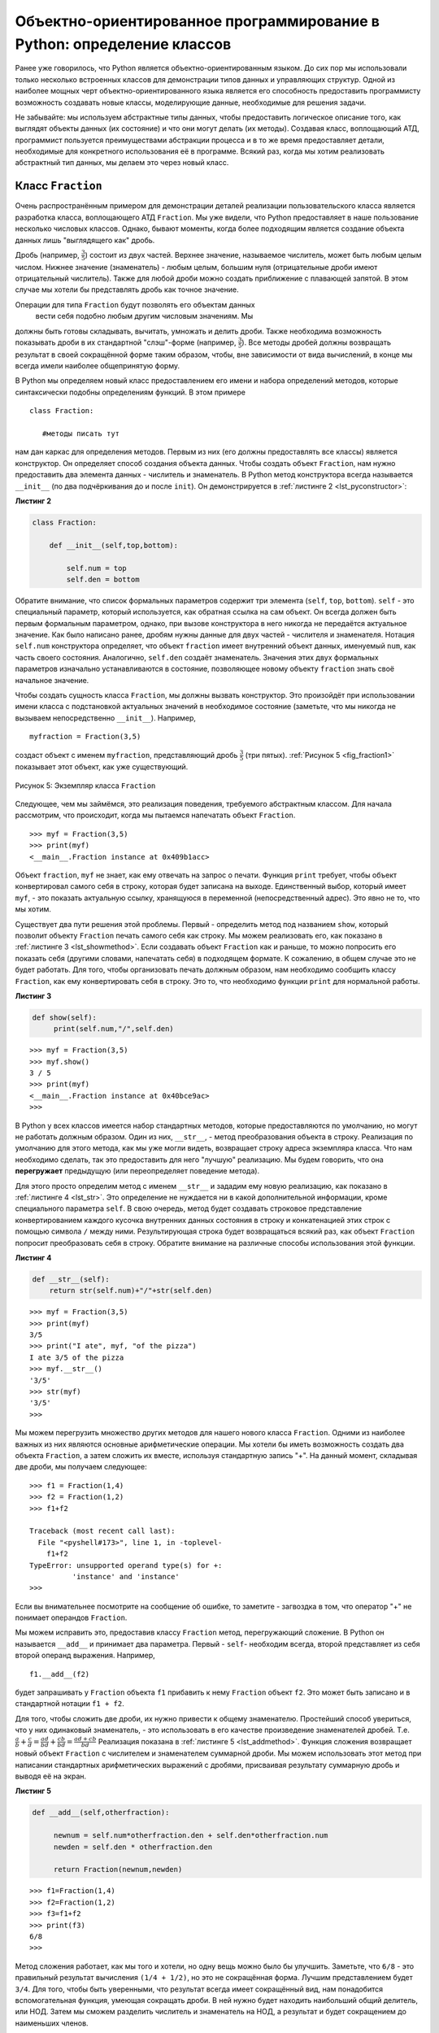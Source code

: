 ..  Copyright (C)  Brad Miller, David Ranum, Jeffrey Elkner, Peter Wentworth, Allen B. Downey, Chris
    Meyers, and Dario Mitchell.  Permission is granted to copy, distribute
    and/or modify this document under the terms of the GNU Free Documentation
    License, Version 1.3 or any later version published by the Free Software
    Foundation; with Invariant Sections being Forward, Prefaces, and
    Contributor List, no Front-Cover Texts, and no Back-Cover Texts.  A copy of
    the license is included in the section entitled "GNU Free Documentation
    License".

Объектно-ориентированное программирование в Python: определение классов
~~~~~~~~~~~~~~~~~~~~~~~~~~~~~~~~~~~~~~~~~~~~~~~~~~~~~~~~~~~~~~~~~~~~~~~

Ранее уже говорилось, что Python является объектно-ориентированным
языком. До сих пор мы использовали только несколько встроенных классов
для демонстрации типов данных и управляющих структур. Одной из наиболее мощных
черт объектно-ориентированного языка является его
способность предоставить программисту возможность
создавать новые классы, моделирующие данные, необходимые для решения
задачи.

Не забывайте: мы используем абстрактные типы данных, чтобы предоставить
логическое описание того, как выглядят объекты данных (их состояние) и
что они могут делать (их методы). Создавая класс, воплощающий АТД,
программист пользуется преимуществами абстракции процесса и в
то же время предоставляет детали, необходимые для конкретного использования
её в программе. Всякий раз, когда мы хотим реализовать абстрактный
тип данных, мы делаем это через новый класс.


Класс ``Fraction``
^^^^^^^^^^^^^^^^^^

Очень распространённым примером для демонстрации деталей реализации
пользовательского класса является разработка класса, воплощающего
АТД ``Fraction``. Мы уже видели, что Python
предоставляет в наше пользование несколько числовых классов. Однако,
бывают моменты, когда более подходящим является создание объекта
данных лишь "выглядящего как" дробь.

Дробь (например, :math:`\frac {3}{5}`) состоит из двух частей. Верхнее
значение, называемое числитель, может быть любым целым числом. Нижнее
значение (знаменатель) - любым целым, большим нуля (отрицательные дроби
имеют отрицательный числитель). Также для любой дроби можно создать
приближение с плавающей запятой. В этом случае мы хотели бы представлять
дробь как точное значение.

Операции для типа ``Fraction`` будут позволять его объектам данных
 вести себя подобно любым другим числовым значениям. Мы
должны быть готовы складывать, вычитать, умножать и делить дроби. Также необходима
возможность показывать дроби в их стандартной
"слэш"-форме (например, :math:`\frac {3}{5}`). Все методы дробей
должны возвращать результат в своей сокращённой форме таким образом,
чтобы, вне зависимости от вида вычислений, в конце мы всегда имели наиболее общепринятую форму.

В Python мы определяем новый класс предоставлением его имени и набора
определений методов, которые синтаксически подобны определениям функций.
В этом примере

::

    class Fraction:

       #методы писать тут


нам дан каркас для определения методов. Первым из них (его должны
предоставлять все классы) является конструктор. Он определяет способ
создания объекта данных. Чтобы создать объект ``Fraction``, нам нужно
предоставить два элемента данных - числитель и знаменатель. В Python
метод конструктора всегда называется ``__init__`` (по два подчёркивания
до и после ``init``). Он демонстрируется в :ref:`листинге 2 <lst_pyconstructor>`:


.. _lst_pyconstructor:

**Листинг 2**

.. sourcecode:: python

    class Fraction:

        def __init__(self,top,bottom):

            self.num = top
            self.den = bottom

Обратите внимание, что список формальных параметров содержит три элемента
(``self``, ``top``, ``bottom``). ``self`` - это специальный параметр,
который используется, как обратная ссылка на сам объект. Он всегда
должен быть первым формальным параметром, однако, при вызове конструктора
в него никогда не передаётся актуальное значение. Как было написано ранее,
дробям нужны данные для двух частей - числителя и знаменателя.
Нотация ``self.num`` конструктора определяет, что объект ``fraction`` имеет
внутренний объект данных, именуемый ``num``, как часть своего состояния.
Аналогично, ``self.den`` создаёт знаменатель. Значения этих двух формальных
параметров изначально устанавливаются в состояние, позволяющее новому объекту
``fraction`` знать своё начальное значение.

Чтобы создать сущность класса ``Fraction``, мы должны вызвать конструктор.
Это произойдёт при использовании имени класса с подстановкой актуальных
значений в необходимое состояние (заметьте, что мы никогда не вызываем
непосредственно ``__init__``). Например,


::

    myfraction = Fraction(3,5)

создаст объект с именем ``myfraction``, представляющий дробь :math:`\frac {3}{5}`
(три пятых). :ref:`Рисунок 5 <fig_fraction1>` показывает этот объект, как уже
существующий.


.. _fig_fraction1:

.. figure:: Figures/fraction1.png
   :align: center

   Рисунок 5: Экземпляр класса ``Fraction``

Следующее, чем мы займёмся, это реализация поведения, требуемого абстрактным
классом. Для начала рассмотрим, что происходит, когда мы пытаемся напечатать
объект ``Fraction``.


::

    >>> myf = Fraction(3,5)
    >>> print(myf)
    <__main__.Fraction instance at 0x409b1acc>

Объект ``fraction``, ``myf`` не знает, как ему отвечать на запрос о печати.
Функция ``print`` требует, чтобы объект конвертировал самого себя в строку,
которая будет записана на выходе. Единственный выбор, который имеет
``myf``, - это показать актуальную ссылку, хранящуюся в переменной
(непосредственный адрес). Это явно не то, что мы хотим.

Существует два пути решения этой проблемы. Первый - определить метод под
названием ``show``, который позволит объекту ``Fraction`` печать самого себя
как строку. Мы можем реализовать его, как показано в
:ref:`листинге 3 <lst_showmethod>`. Если создавать объект
``Fraction`` как и раньше, то можно попросить его показать себя (другими
словами, напечатать себя) в подходящем формате. К сожалению, в общем случае это
не будет работать. Для того, чтобы организовать печать должным образом, нам
необходимо сообщить классу ``Fraction``, как ему конвертировать себя в строку.
Это то, что необходимо функции ``print`` для нормальной работы.


.. _lst_showmethod:

**Листинг 3**

.. sourcecode:: python

       def show(self):
            print(self.num,"/",self.den)



::

    >>> myf = Fraction(3,5)
    >>> myf.show()
    3 / 5
    >>> print(myf)
    <__main__.Fraction instance at 0x40bce9ac>
    >>>


В Python у всех классов имеется набор стандартных методов, которые
предоставляются по умолчанию, но могут не работать должным образом. Один из
них, ``__str__``, - метод преобразования объекта в строку. Реализация по
умолчанию для этого метода, как мы уже могли видеть, возвращает строку адреса
экземпляра класса. Что нам необходимо сделать, так это предоставить для него "лучшую"
реализацию. Мы будем говорить, что она **перегружает**
предыдущую (или переопределяет поведение метода).

Для этого просто определим метод с именем ``__str__`` и зададим ему новую реализацию,
как показано в :ref:`листинге 4 <lst_str>`. Это определение
не нуждается ни в какой дополнительной информации, кроме специального параметра
``self``. В свою очередь, метод будет создавать строковое представление конвертированием
каждого кусочка внутренних данных состояния в строку и конкатенацией этих строк с
помощью символа ``/`` между ними. Результирующая строка будет возвращаться всякий
раз, как объект ``Fraction`` попросит преобразовать себя в строку. Обратите внимание
на различные способы использования этой функции.


.. _lst_str:

**Листинг 4**

.. sourcecode:: python

        def __str__(self):
            return str(self.num)+"/"+str(self.den)



::

    >>> myf = Fraction(3,5)
    >>> print(myf)
    3/5
    >>> print("I ate", myf, "of the pizza")
    I ate 3/5 of the pizza
    >>> myf.__str__()
    '3/5'
    >>> str(myf)
    '3/5'
    >>>

Мы можем перегрузить множество других методов для нашего нового класса
``Fraction``. Одними из наиболее важных из них являются основные
арифметические операции. Мы хотели бы иметь возможность создать два объекта
``Fraction``, а затем сложить их вместе, используя стандартную запись "+".
На данный момент, складывая две дроби, мы получаем следующее:


::

    >>> f1 = Fraction(1,4)
    >>> f2 = Fraction(1,2)
    >>> f1+f2

    Traceback (most recent call last):
      File "<pyshell#173>", line 1, in -toplevel-
        f1+f2
    TypeError: unsupported operand type(s) for +:
              'instance' and 'instance'
    >>>

Если вы внимательнее посмотрите на сообщение об ошибке, то заметите - 
загвоздка в том, что оператор "+" не понимает операндов ``Fraction``.

Мы можем исправить это, предоставив классу ``Fraction`` метод, перегружающий
сложение. В Python он называется ``__add__`` и принимает два параметра.
Первый - ``self``- необходим всегда, второй представляет из себя второй операнд
выражения. Например,


::

    f1.__add__(f2)

будет запрашивать у ``Fraсtion`` объекта ``f1`` прибавить к нему ``Fraction`` объект
``f2``. Это может быть записано и в стандартной нотации ``f1 + f2``.

Для того, чтобы сложить две дроби, их нужно привести к общему знаменателю.
Простейший способ увериться, что у них одинаковый знаменатель, - это использовать
в его качестве произведение знаменателей дробей. Т.е.
:math:`\frac {a}{b} + \frac {c}{d} = \frac {ad}{bd} + \frac {cb}{bd} = \frac{ad+cb}{bd}`
Реализация показана в :ref:`листинге 5 <lst_addmethod>`. Функция сложения
возвращает новый объект ``Fraction`` с числителем и знаменателем суммарной дроби.
Мы можем использовать этот метод при написании стандартных арифметических выражений
с дробями, присваивая результату суммарную дробь и выводя её на экран.


.. _lst_addmethod:

**Листинг 5**

.. sourcecode:: python

       def __add__(self,otherfraction):

            newnum = self.num*otherfraction.den + self.den*otherfraction.num
            newden = self.den * otherfraction.den

            return Fraction(newnum,newden)
            
            

::

    >>> f1=Fraction(1,4)
    >>> f2=Fraction(1,2)
    >>> f3=f1+f2
    >>> print(f3)
    6/8
    >>>

Метод сложения работает, как мы того и хотели, но одну вещь можно было
бы улучшить. Заметьте, что ``6/8`` - это правильный результат вычисления
``(1/4 + 1/2)``, но это не сокращённая форма. Лучшим представлением будет
``3/4``. Для того, чтобы быть уверенными, что результат всегда имеет
сокращённый вид, нам понадобится вспомогательная функция, умеющая сокращать
дроби. В ней нужно будет находить наибольший общий делитель, или НОД. Затем
мы сможем разделить числитель и знаменатель на НОД, а результат и будет
сокращением до наименьших членов.

Наиболее известный алгоритм нахождения наибольшего общего делителя - это
алгоритм Евклида, который будет детально обсуждаться в главе 8. Он
устанавливает, что наибольшим общим делителем двух чисел ``m`` и ``n``
будет ``n``, если ``m`` делится на ``n`` нацело. Однако, если этого не
происходит, то ответом будет НОД ``n`` и остатка деления ``m`` на ``n``.
Мы просто предоставим здесь итеративную реализацию этого алгоритма
(см. :ref:`ActiveCode 11 <lst_gcd>`). Обратите внимание, что она работает
только при положительном знаменателе. Это допустимо для нашего класса дробей,
поскольку мы говорили, что отрицательные дроби будут представляться
отрицательным числителем.


.. _lst_gcd:

.. activecode::  gcd_cl
    :caption: Функция поиска наибольшего общего делителя

    def gcd(m,n):
        while m%n != 0:
            oldm = m
            oldn = n

            m = oldn
            n = oldm%oldn
        return n

    print gcd(20,10)

Теперь можно использовать эту функцию для сокращения любой дроби.
Чтобы представить дробь в сокращённом виде, мы будем делить числитель
и знаменатель на их наибольший общий делитель. Итак, для дроби :math:`6/8`
НОД равен 2. Разделив верх и низ на 2, мы получим новую дробь :math:`3/4`
(см. :ref:`листинг 6 <lst_newaddmethod>`).


.. _lst_newaddmethod:

**Листинг 6**

.. sourcecode:: python

        def __add__(self,otherfraction):
            newnum = self.num*otherfraction.den + self.den*otherfraction.num
            newden = self.den * otherfraction.den
            common = gcd(newnum,newden)
            return Fraction(newnum//common,newden//common)
            
            
::

    >>> f1=Fraction(1,4)
    >>> f2=Fraction(1,2)
    >>> f3=f1+f2
    >>> print(f3)
    3/4
    >>>

.. _fig_fraction2:

.. figure:: Figures/fraction2.png
   :align: center

   Рисунок 6: Экземпляр класса ``Fraction`` с двумя методами

Сейчас наш объект Fraction имеет два очень полезных метода и выглядит,
как показано на :ref:`Рисунке 6 <fig_fraction2>`. Группа дополнительных
методов, которые нам понадобится включить в класс ``Fraction``, содержит
способ сравнивать две дроби. Предположим, что у нас есть два объекта
``Fraction f1`` и ``f2``. ``f1 == f2`` будет истиной, если они ссылаются
на один и тот же объект. Два разных объекта с одинаковыми числителями и
знаменателями в этой реализации равны не будут. Это называется
**поверхностным равенством** (см. :ref:`рисунок 7 <fig_fraction3>`)

.. _fig_fraction3:

.. figure:: Figures/fraction3.png
   :align: center

   Рисунок 7: Поверхностное равенство vs глубокое равенство

Мы можем создать **глубокое равенство** (см. :ref:`рисунок 7 <fig_fraction3>`) -
по одинаковому значению, а не по одинаковой ссылке - перегрузив метод ``__eq__``.
Это ещё один стандартный метод, доступный в любом классе. Он сравнивает два объекта
и возвращает ``True``, если их значения равны, или ``False`` в противном случае.

В классе ``Fraction`` мы можем реализовать метод ``__eq__``, вновь представив обе
дроби в виде с одинаковым знаменателем и затем сравнив их числители
(см. :ref:`листинг 7 <lst_cmpmethod>`). Здесь также важно отметить другие операторы
отношений, которые могут быть перегружены. Например, метод ``__le__`` предоставляет
функционал "меньше или равно".

.. _lst_cmpmethod:

**Листинг 7**

.. sourcecode:: python

        def __eq__(self, other):
            firstnum = self.num * other.den
            secondnum = other.num * self.den

            return firstnum == secondnum

Полностью класс ``Fraction``, реализованный на данный момент, показан в
:ref:`ActiveCode 12 <lst_fractioncode>`. Мы оставляем читателям 
оставшуюся арифметику и методы отношений в качестве упражнений.


.. _lst_fractioncode:

.. activecode:: fraction_class
   :caption: Класс ``Fraction``

   def gcd(m,n):
       while m%n != 0:
           oldm = m
           oldn = n

           m = oldn
           n = oldm%oldn
       return n

   class Fraction:
        def __init__(self,top,bottom):
            self.num = top
            self.den = bottom

        def __str__(self):
            return str(self.num)+"/"+str(self.den)

        def show(self):
            print(self.num,"/",self.den)

        def __add__(self,otherfraction):
            newnum = self.num*otherfraction.den + \
                         self.den*otherfraction.num
            newden = self.den * otherfraction.den
            common = gcd(newnum,newden)
            return Fraction(newnum//common,newden//common)

        def __eq__(self, other):
            firstnum = self.num * other.den
            secondnum = other.num * self.den

            return firstnum == secondnum

   x = Fraction(1,2)
   y = Fraction(2,3)
   print(x+y)
   print(x == y)

.. admonition:: Самопроверка

   Чтобы убедиться, что вы понимаете, как в классах Python реализовываются операторы и как корректно писать методы, напишите реализацию операций ``*``, ``/`` и ``-``. Также реализуйте операторы сравнения > и <


   .. actex:: self_check_4

.. video:: fraction
   :controls:
   :thumb: ../_static/videothumb.png

   http://media.interactivepython.org/pythondsVideos/fraction.mov
   http://media.interactivepython.org/pythondsVideos/fraction.webm

Наследование: логические вентили и схемы
^^^^^^^^^^^^^^^^^^^^^^^^^^^^^^^^^^^^^^^^

Наш финальный раздел будет посвящён другому важному аспекту
объектно-ориентированного программирования. **Наследование**
- это способность одного класса быть связанным с другим классом
подобно тому, как бывают связаны между собой люди. Дети наследуют
черты своих родителей. Аналогично, в Python класс-потомок наследует
характеристики данных и поведения от класса-предка. Такие классы
часто называют **субклассами** и **суперклассами**, соответственно.


:ref:`Рисунок 8 <fig_inherit1>` показывает встроенные коллекции Python
и взаимоотношения между ними. Такого рода структуру отношений называют
**иерархией наследования**. Например, список является потомком коллекций
с последовательным доступом. В данном случае мы назовём список "наследником",
а коллекцию - "родителем" (или список - субклассом, коллекцию - суперклассом).
Такая зависимость часто называется ``отношением IS-A`` (список является (is a)
коллекцией с последовательным доступом). Это подразумевает, что списки наследуют
важнейшие характеристики коллекций, в частности - упорядочение исходных данных,
и такие операции, как конкатенация, повторение и индексация.


.. _fig_inherit1:

.. figure::  Figures/inheritance1.png
   :align: center

   Рисунок 8: Иерархия наследования для коллекций Python


И списки, и кортежи, и строки представляют из себя коллекции с последовательным
доступом, наследуя общую организацию данных и операции. Однако, они различны по
гомогенности данных и мутабельности наборов. Все потомки наследуют своим родителям,
но различаются между собой включением дополнительных характеристик.

Организовывая классы в иерархическом порядке, объектно-ориентированные языки
программирования позволяют расширять ранее написанный код под вновь возникающие
потребности. В дополнение, организовывая данные в иерархической манере, мы лучше
понимаем существующие между ними взаимоотношения. Мы можем создавать более эффективное
абстрактное представление.

Чтобы глубже исследовать эту идею, мы напишем **симуляцию** - приложение, симулирующее
цифровые цепи. Её основными строительными блоками будут логические элементы. Эти электронные
переключатели представляют собой соотношения булевой алгебры между их входом и выходом. В
общем случае вентили имеют единственную линию выхода. Значение на ней зависит от значений,
подаваемых на входные линии.

Вентиль "И" (AND) имеет два входа, на каждый из которых может подаваться нуль или единица
(кодирование ``False`` или ``True``, соответственно). Если на оба входа подана единица, то
значение на выходе тоже 1. Однако, если хотя бы один из входов установлен в нуль, то
результатом будет 0. Вентиль "ИЛИ" также имеет два входа и выдаёт единицу, если хотя бы на
одном из них 1. В случае, когда обе входные линии в нуле, результат тоже 0.

Вентиль "НЕ" (NOT) отличается от предыдущих тем, что имеет всего один вход. Значение на
выходе будет просто обратным входному значению. Т.е., если на входе 0, то на выходе 1, и
наоборот. :ref:`Рисунок 9 <fig_truthtable>` показывает, как обычно представляют каждый из
этих вентилей. Так же каждый из них имеет свою **таблицу истинности** значений, отражающую
отображение вентилем входа на выход.


.. _fig_truthtable:

.. figure:: Figures/truthtable.png
   :align: center

   Рисунок 9: Три типа логических элементов

Комбинируя эти вентили в различные структуры и применяя к полученному наборы
входных комбинаций, мы можем строить цепи, обладающие различными логическими
функциями. :ref:`Рисунок 10 <fig_circuit1>` демонстрирует цепь, состоящую из
двух вентилей "И", одного вентиля "ИЛИ" и одного вентиля "НЕ". Выходы элементов
"И" подключены непосредственно к входам элемента "ИЛИ", а его результирующий
вывод - ко входу вентиля "НЕ". Если мы будем подавать набор входных значений
на четыре входные линии (по две на каждый элемент "И"), то они будут обработаны,
и результат появится на выходе вентиля "НЕ". :ref:`Рисунок 10 <fig_circuit1>`
так же демонстрирует пример со значениями.


.. _fig_circuit1:

.. figure:: Figures/circuit1.png
   :align: center

   Рисунок 10: Цепь

Задавшись целью воплотить эту цепь, мы прежде всего должны создать
представление для логических вентилей. Их легко организовать, как класс
с наследственной иерархией, показанной на :ref:`Рисунке 11 <fig_gates>`.
Верхний класс ``LogicGate`` представляет наиболее общие характеристики
логических элементов: в частности, метку вентиля и линию выхода. Следующий
уровень субклассов разбивает логические элементы на два семейства: имеющие
один вход и имеющие два входа. Ниже уже появляются конкретные логические
функции для каждого вентиля.


.. _fig_gates:

.. figure:: Figures/gates.png
   :align: center

   Рисунок 11: Иерархия наследования для логических элементов

Теперь мы можем заняться реализацией классов, начиная с наиболее общего
- ``LogicGate``. Как уже отмечалось ранее, каждый вентиль имеет метку для
идентификации и единственную линию выхода. В дополнение, нам потребуются
методы, позволяющие пользователю запрашивать у вентиля его метку.

Следующим аспектом поведения, в котором нуждается любой вентиль, является
необходимость знать его выходное значение. Это требуется для выполнения
вентилями соответствующих алгоритмов, основанных на текущих значениях на
входах. Для генерации выходного значения логическим элементам необходимо
конкретное знание логики их работы. Это подразумевает вызов метода,
совершающего логические вычисления. Полностью класс показан
в :ref:`листинге 8 <lst_logicgateclass>`


.. _lst_logicgateclass:

**Листинг 8**

.. sourcecode:: python

    class LogicGate:

        def __init__(self,n):
            self.label = n
            self.output = None

        def getLabel(self):
            return self.label

        def getOutput(self):
            self.output = self.performGateLogic()
            return self.output

На данный момент мы не будем реализовывать функцию ``performGateLogic``.
Причина в том, что мы не знаем, как будут работать логические операции у
каждого вентиля. Эти детали мы включим для каждого добавленного в иерархию
элемента индивидуально. Это очень мощная идея объектно-ориентированного
программирования: мы пишем метод, который будет использовать ещё не
существующий код. Параметр ``self`` является ссылкой на актуальный
вентиль, вызывающий метод. Любые вновь добавленные в иерархию логические
элементы просто будут нуждаться в собственной реализации функции
``performGateLogic``, которая станет использоваться в нужный момент. После
этого вентили должны предоставить своё выходное значение. Эта возможность
расширять существующую иерархию и обеспечивать необходимые для её нового
класса функции чрезвычайно важна для повторного использования существующего кода.

Мы разделили логические элементы, основываясь на количестве их входных линий.
У вентиля "И" их две, как и у вентиля "ИЛИ", а у вентиля "НЕ" - одна. Класс
``BinaryGate`` будет субклассом ``LogicGate`` и включит в себя элементы с двумя
входными линиями. Класс ``UnaryGate`` также будет субклассом ``LogicGate``, но
входная линия у его элементов будет одна. В конструировании компьютерных цепей
такие линии иногда называют "пинами", так что мы будем использовать эту
терминологию и в нашей реализации.


.. _lst_binarygateclass:

**Листинг 9**

.. sourcecode:: python

    class BinaryGate(LogicGate):

        def __init__(self,n):
            LogicGate.__init__(self,n)

            self.pinA = None
            self.pinB = None

        def getPinA(self):
            return int(input("Enter Pin A input for gate "+ self.getLabel()+"-->"))

        def getPinB(self):
            return int(input("Enter Pin B input for gate "+ self.getLabel()+"-->"))

.. _lst_unarygateclass:

**Листинг 10**

.. sourcecode:: python

    class UnaryGate(LogicGate):

        def __init__(self,n):
            LogicGate.__init__(self,n)

            self.pin = None

        def getPin(self):
            return int(input("Enter Pin input for gate "+ self.getLabel()+"-->"))
            
            
:ref:`Листинг 9 <lst_logicgateclass>` и :ref:`листинг 10 <lst_logicgateclass>`
реализуют эти два класса. Конструкторы их обоих начинаются с явного вызова
конструктора родительского класса с использованием функции ``super``. Когда
мы создаём экземпляр класса ``BinaryGate``, то прежде всего хотим
инициализировать любые элементы данных, которые наследуются от ``LogicGate``.
В данном случае это метка вентиля. Затем конструктор добавляет два входа
(``pinA`` и ``pinB``). Это очень распространённая схема, которую вам следует
использовать при проектировании иерархии классов. Конструктору дочернего класса
сначала нужно вызвать конструктор родительского класса, и только потом
переключаться на собственные, отличные от предка, данные.

Единственным, что добавится к поведению класса ``BinaryGate`` будет возможность
получать значения от двух входных линий. Поскольку они берутся откуда-то
извне, то с помощью оператора ввода мы можем просто попросить пользователя
предоставить их. То же самое происходит в реализации класса ``UnaryGate``, за
исключением того момента, что он имеет всего один вход.

Теперь, когда у нас есть общие классы для вентилей, зависящие от количества их
входов, мы можем создавать специфические вентили с уникальным поведением.
Например, класс ``AndGate``, который будет подклассом ``BinaryGate``, поскольку
элемент "И" имеет два входа. Как и раньше, первая строка конструктора вызывает
конструктор базового класса (``BinaryGate``), который, в свою очередь, вызывает
конструктор своего родителя (``LogicGate``). Обратите внимание, что класс
``AndGate`` не предоставляет каких-либо новых дополнительных данных, поскольку
наследует две входные линии, одну выходную и метку.


.. _lst_andgateclass:

**Листинг 11**

.. sourcecode:: python

    class AndGate(BinaryGate):

        def __init__(self,n):
            BinaryGate.__init__(self,n)

        def performGateLogic(self):

            a = self.getPinA()
            b = self.getPinB()
            if a==1 and b==1:
                return 1
            else:
                return 0

Единственная вещь, которую необходимо добавить в ``AndGate``, - это
специфическое поведение при выполнении булевых операций, которое мы описывали
выше. Это то место, где мы можем предоставить метод ``performGateLogic``.
Для вентиля "И" он сначала должен получить два входных значения и вернуть 1,
если оба они равны единице. Полностью данный класс показан в
:ref:`листинге 11 <lst_andgateclass>`.

Мы можем продемонстрировать работу класса ``AndGate```, создав его экземпляр
и попросив его вычислить своё выходное значение. Следующий код показывает ``AndGate``-объект 
``g1``, который имеет внутреннюю метку ``"G1"``. Когда мы вызываем
метод ``getOutput``, объект сначала должен вызвать свой метод ``performGateLogic``,
который, в свою очередь, запрашивает значения из двух входных линий. После того,
как требуемые данные получены, показывается правильное выходное значение.


::

   >>> g1 = AndGate("G1")
   >>> g1.getOutput()
   Enter Pin A input for gate G1-->1
   Enter Pin B input for gate G1-->0
   0

Такая же работа должна быть проведена для элементов "ИЛИ" и "НЕ". Класс
``OrGate`` также будет субклассом ``BinaryGate``, а класс ``NotGate``
расширит ``UnaryGate``. Оба они будут нуждаться в собственной реализации
функции ``performGateLogic`` со специфическим поведением.

Мы можем использовать единичный логический элемент, сконструировав в начале
экземпляр одного из классов вентилей и затем запросив его выходное значение
(что, в свою очередь, потребует предоставления входных данных). Например,


::

    >>> g2 = OrGate("G2")
    >>> g2.getOutput()
    Enter Pin A input for gate G2-->1
    Enter Pin B input for gate G2-->1
    1
    >>> g2.getOutput()
    Enter Pin A input for gate G2-->0
    Enter Pin B input for gate G2-->0
    0
    >>> g3 = NotGate("G3")
    >>> g3.getOutput()
    Enter Pin input for gate G3-->0
    1

Теперь, когда у нас есть работающие базовые вентили, мы можем вернуться к
построению цепей. Чтобы создать цепь, нам необходимо соединить вентили вместе:
выход одного ко входу другого. Для мы реализуем новый класс под названием
``Connector``.

Класс ``Connector`` не будет принадлежать иерархии логических элементов.
Однако, он будет использовать её, поскольку каждый соединитель имеет два
вентиля - по одному на каждый конец (см. :ref:`рисунок 12 <fig_connector>`).
Отношения такого рода очень важны в объектно-ориентированном программировании.
Они называются **отношениями "HAS-A"**. Напомним, что ранее мы использовали
словосочетание "IS-A отношение", чтобы показать, как дочерний класс относится
к родительскому. Например, ``UnaryGate`` является (IS-A) ``LogicGate``.


.. _fig_connector:

.. figure:: Figures/connector.png
   :align: center

   Рисунок 12: ``Connector`` соединяет выход одного вентиля со входом другого.

Теперь для класса ``Connector`` мы скажем, что он имеет ``LogicGate``,
подразумевая, что соединители имеют внутри экземпляры ``LogicGate``, но не
являются частью иерархии. При конструировании классов очень важно различать
те из них, которые имеют отношения "IS-A" (что требует наследования), и те,
которые обладают отношениями "HAS-A" (без наследования).

:ref:`Листинг 12 <lst_Connectorclass>` демонстрирует класс ``Connector``.
Два экземпляра вентилей внутри каждого объекта соединителя будут обозначаться
как ``fromgate`` и ``togate``, различая таким образом, что данные будут "течь"
от выхода одного вентиля ко входу другого. Вызов ``setNextPin`` очень важен при
создании соединителей (см. :ref:`листинг 13 <lst_setpin>`). Нам необходимо добавить
этот метод к нашим классам для вентилей таким образом, чтобы каждый ``togate`` мог
выбрать подходящую входную линию для соединения.


.. _lst_Connectorclass:

**Листинг 12** 

.. sourcecode:: python

    class Connector:

        def __init__(self, fgate, tgate):
            self.fromgate = fgate
            self.togate = tgate

            tgate.setNextPin(self)

        def getFrom(self):
            return self.fromgate

        def getTo(self):
            return self.togate

В классе ``BinaryGate`` для вентилей с двумя возможными входными линиями
коннектор должен присоединяться только к одной из них. Если доступны обе,
то по умолчанию мы будем выбирать ``pinA``. Если он уже подсоединён к
чему-либо, то выберем ``pinB``. Подсоединиться к вентилю, не имеющему
доступных входов, невозможно.


.. _lst_setpin:

**Листинг 13**

.. sourcecode:: python

        def setNextPin(self,source):
            if self.pinA == None:
                self.pinA = source
            else:
                if self.pinB == None:
                    self.pinB = source
                else:
                   raise RuntimeError("Error: NO EMPTY PINS")

Теперь можно получать входные данные двумя способами: извне, как раньше,
и с выхода вентиля, присоединённого ко входу данного. Это требование меняет
методы ``getPinA`` и ``getPinB`` (см. :ref:`листинг 14 <lst_newgetpin>`).
Если входная линия ни к чему не подсоединена (``None``), то, как и раньше,
будет задаваться вопрос пользователю. Однако, если она связана, то
подключение осуществится, затребовав значение выхода ``fromgate``. В свою
очередь, это запускает логическую обработку вентилем поступивших данных.
Процесс продолжается, пока есть доступные входы, и окончательное выходное
значение становится требуемым входом для вентиля в вопросе. В каком-то смысле,
схема работает в обратную сторону, чтобы найти входные данные, необходимые для
производства конечного результата.


.. _lst_newgetpin:

**Листинг 14**

.. sourcecode:: python

        def getPinA(self):
            if self.pinA == None:
                return input("Enter Pin A input for gate " + self.getName()+"-->")
            else:
                return self.pinA.getFrom().getOutput()

Следующий фрагмент конструирует схему, ранее показанную в этом разделе:

::

    >>> g1 = AndGate("G1")
    >>> g2 = AndGate("G2")
    >>> g3 = OrGate("G3")
    >>> g4 = NotGate("G4")
    >>> c1 = Connector(g1,g3)
    >>> c2 = Connector(g2,g3)
    >>> c3 = Connector(g3,g4)

Выходы двух вентилей "И" (``g1`` и ``g2``) соединены с вентилем "ИЛИ"
(``g3``), а его выход - с вентилем "НЕ" (``g4``). Выход вентиля "НЕ" -
это выход схемы целиком. Пример работы:

::

    >>> g4.getOutput()
    Pin A input for gate G1-->0
    Pin B input for gate G1-->1
    Pin A input for gate G2-->1
    Pin B input for gate G2-->1
    0

Попробуйте сами, используя ActiveCode 14.

.. activecode:: complete_cuircuit
    :caption: Законченная программа для построения цепей.

    class LogicGate:

        def __init__(self,n):
            self.name = n
            self.output = None

        def getName(self):
            return self.name

        def getOutput(self):
            self.output = self.performGateLogic()
            return self.output


    class BinaryGate(LogicGate):

        def __init__(self,n):
            LogicGate.__init__(self,n)

            self.pinA = None
            self.pinB = None

        def getPinA(self):
            if self.pinA == None:
                return int(input("Enter Pin A input for gate "+self.getName()+"-->"))
            else:
                return self.pinA.getFrom().getOutput()

        def getPinB(self):
            if self.pinB == None:
                return int(input("Enter Pin B input for gate "+self.getName()+"-->"))
            else:
                return self.pinB.getFrom().getOutput()

        def setNextPin(self,source):
            if self.pinA == None:
                self.pinA = source
            else:
                if self.pinB == None:
                    self.pinB = source
                else:
                    print("Cannot Connect: NO EMPTY PINS on this gate")


    class AndGate(BinaryGate):

        def __init__(self,n):
            BinaryGate.__init__(self,n)

        def performGateLogic(self):

            a = self.getPinA()
            b = self.getPinB()
            if a==1 and b==1:
                return 1
            else:
                return 0

    class OrGate(BinaryGate):

        def __init__(self,n):
            BinaryGate.__init__(self,n)

        def performGateLogic(self):

            a = self.getPinA()
            b = self.getPinB()
            if a ==1 or b==1:
                return 1
            else:
                return 0

    class UnaryGate(LogicGate):

        def __init__(self,n):
            LogicGate.__init__(self,n)

            self.pin = None

        def getPin(self):
            if self.pin == None:
                return int(input("Enter Pin input for gate "+self.getName()+"-->"))
            else:
                return self.pin.getFrom().getOutput()

        def setNextPin(self,source):
            if self.pin == None:
                self.pin = source
            else:
                print("Cannot Connect: NO EMPTY PINS on this gate")


    class NotGate(UnaryGate):

        def __init__(self,n):
            UnaryGate.__init__(self,n)

        def performGateLogic(self):
            if self.getPin():
                return 0
            else:
                return 1


    class Connector:

        def __init__(self, fgate, tgate):
            self.fromgate = fgate
            self.togate = tgate

            tgate.setNextPin(self)

        def getFrom(self):
            return self.fromgate

        def getTo(self):
            return self.togate


    def main():
       g1 = AndGate("G1")
       g2 = AndGate("G2")
       g3 = OrGate("G3")
       g4 = NotGate("G4")
       c1 = Connector(g1,g3)
       c2 = Connector(g2,g3)
       c3 = Connector(g3,g4)
       print(g4.getOutput())

    main()



.. admonition:: Самопроверка

   Создайте два новых класса вентилей: ``NorGate`` и ``NandGate``. Первый работает подобно ``OrGate``, к выходу которого подключено НЕ. Второй - как ``AndGate`` с НЕ на выходе.

   Создайте ряд из вентилей, который доказывал бы, что NOT (( A and B) or (C and D)) это то же самое, что и NOT( A and B ) and NOT (C and D). Убедитесь, что используете в этой симуляции некоторые из вновь созданных вами вентилей.


   .. actex:: self_check_5

      class LogicGate:

          def __init__(self,n):
              self.name = n
              self.output = None

          def getName(self):
              return self.name

          def getOutput(self):
              self.output = self.performGateLogic()
              return self.output


      class BinaryGate(LogicGate):

          def __init__(self,n):
              LogicGate.__init__(self,n)

              self.pinA = None
              self.pinB = None

          def getPinA(self):
              if self.pinA == None:
                  return int(input("Enter Pin A input for gate "+self.getName()+"-->"))
              else:
                  return self.pinA.getFrom().getOutput()

          def getPinB(self):
              if self.pinB == None:
                  return int(input("Enter Pin B input for gate "+self.getName()+"-->"))
              else:
                  return self.pinB.getFrom().getOutput()

          def setNextPin(self,source):
              if self.pinA == None:
                  self.pinA = source
              else:
                  if self.pinB == None:
                      self.pinB = source
                  else:
                      print("Cannot Connect: NO EMPTY PINS on this gate")


      class AndGate(BinaryGate):

          def __init__(self,n):
              BinaryGate.__init__(self,n)

          def performGateLogic(self):

              a = self.getPinA()
              b = self.getPinB()
              if a==1 and b==1:
                  return 1
              else:
                  return 0

      class OrGate(BinaryGate):

          def __init__(self,n):
              BinaryGate.__init__(self,n)

          def performGateLogic(self):

              a = self.getPinA()
              b = self.getPinB()
              if a ==1 or b==1:
                  return 1
              else:
                  return 0

      class UnaryGate(LogicGate):

          def __init__(self,n):
              LogicGate.__init__(self,n)

              self.pin = None

          def getPin(self):
              if self.pin == None:
                  return int(input("Enter Pin input for gate "+self.getName()+"-->"))
              else:
                  return self.pin.getFrom().getOutput()

          def setNextPin(self,source):
              if self.pin == None:
                  self.pin = source
              else:
                  print("Cannot Connect: NO EMPTY PINS on this gate")


      class NotGate(UnaryGate):

          def __init__(self,n):
              UnaryGate.__init__(self,n)

          def performGateLogic(self):
              if self.getPin():
                  return 0
              else:
                  return 1


      class Connector:

          def __init__(self, fgate, tgate):
              self.fromgate = fgate
              self.togate = tgate

              tgate.setNextPin(self)

          def getFrom(self):
              return self.fromgate

          def getTo(self):
              return self.togate



      def main():
         g1 = AndGate("G1")

         print(g1.getOutput())

      main()


.. video:: logicgates
   :controls:
   :thumb: ../_static/videothumb.png

   http://media.interactivepython.org/pythondsVideos/logicgates.mov
   http://media.interactivepython.org/pythondsVideos/logicgates.webm


.. .. admonition:: Self  Check Challenge

..    One of the fundamental building blocks of a computer is something called a flip flop.  It's not something that computer science professors wear on their feet, but rather a kind of circuit that is stable and stores the last piece of data that was put on it.  A simple flip-flop can be made from two NOR gates that are tied together as in the following diagram.

..    .. image:: Figures/flipflop.png

..    This is a challenge problem because the entire
..    Note if the initial inputs to Reset and Set are both 0 then the output of the flip-flop is 0.  But if the Set input is toggled to 1 then the output becomes 1.  The great thing is that when the set input goes to 0 the output stays 1, until the reset input is toggled to 1 which resets the output of the circuit back to zero.



